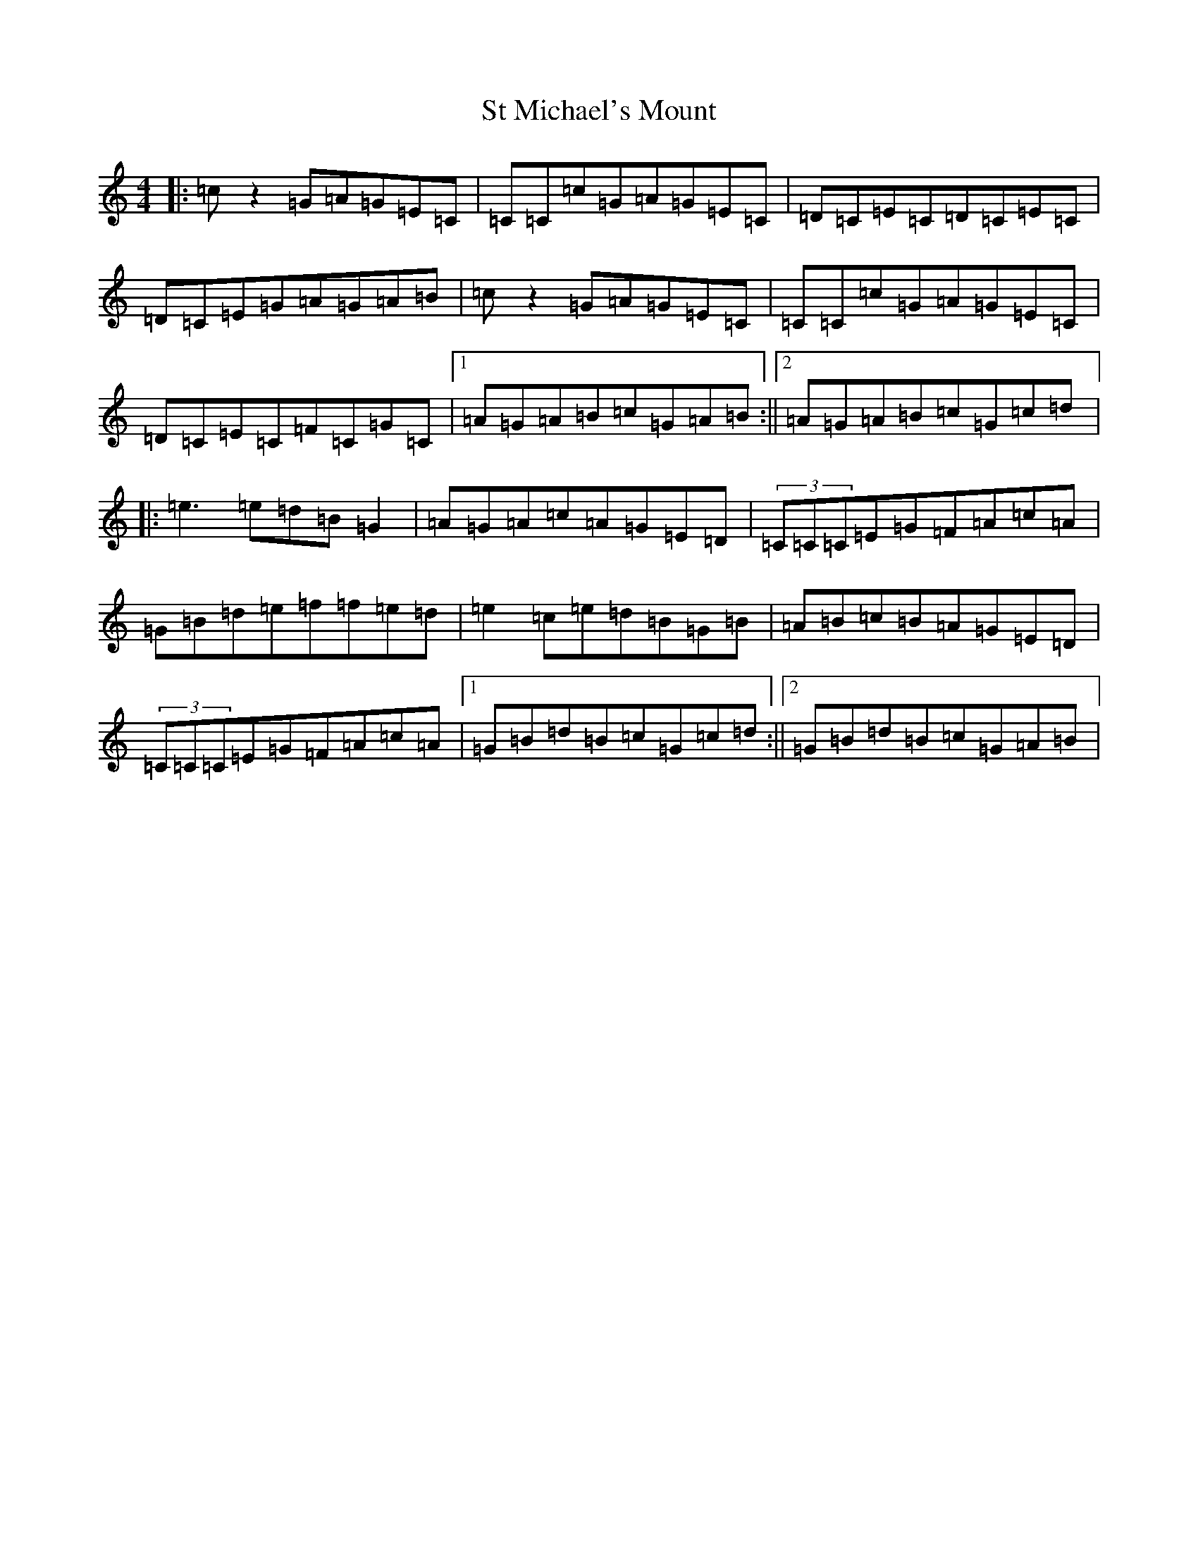 X: 20105
T: St Michael's Mount
S: https://thesession.org/tunes/5932#setting5932
Z: D Major
R: barndance
M: 4/4
L: 1/8
K: C Major
|:=cz2=G=A=G=E=C|=C=C=c=G=A=G=E=C|=D=C=E=C=D=C=E=C|=D=C=E=G=A=G=A=B|=cz2=G=A=G=E=C|=C=C=c=G=A=G=E=C|=D=C=E=C=F=C=G=C|1=A=G=A=B=c=G=A=B:||2=A=G=A=B=c=G=c=d|:=e3=e=d=B=G2|=A=G=A=c=A=G=E=D|(3=C=C=C=E=G=F=A=c=A|=G=B=d=e=f=f=e=d|=e2=c=e=d=B=G=B|=A=B=c=B=A=G=E=D|(3=C=C=C=E=G=F=A=c=A|1=G=B=d=B=c=G=c=d:||2=G=B=d=B=c=G=A=B|
